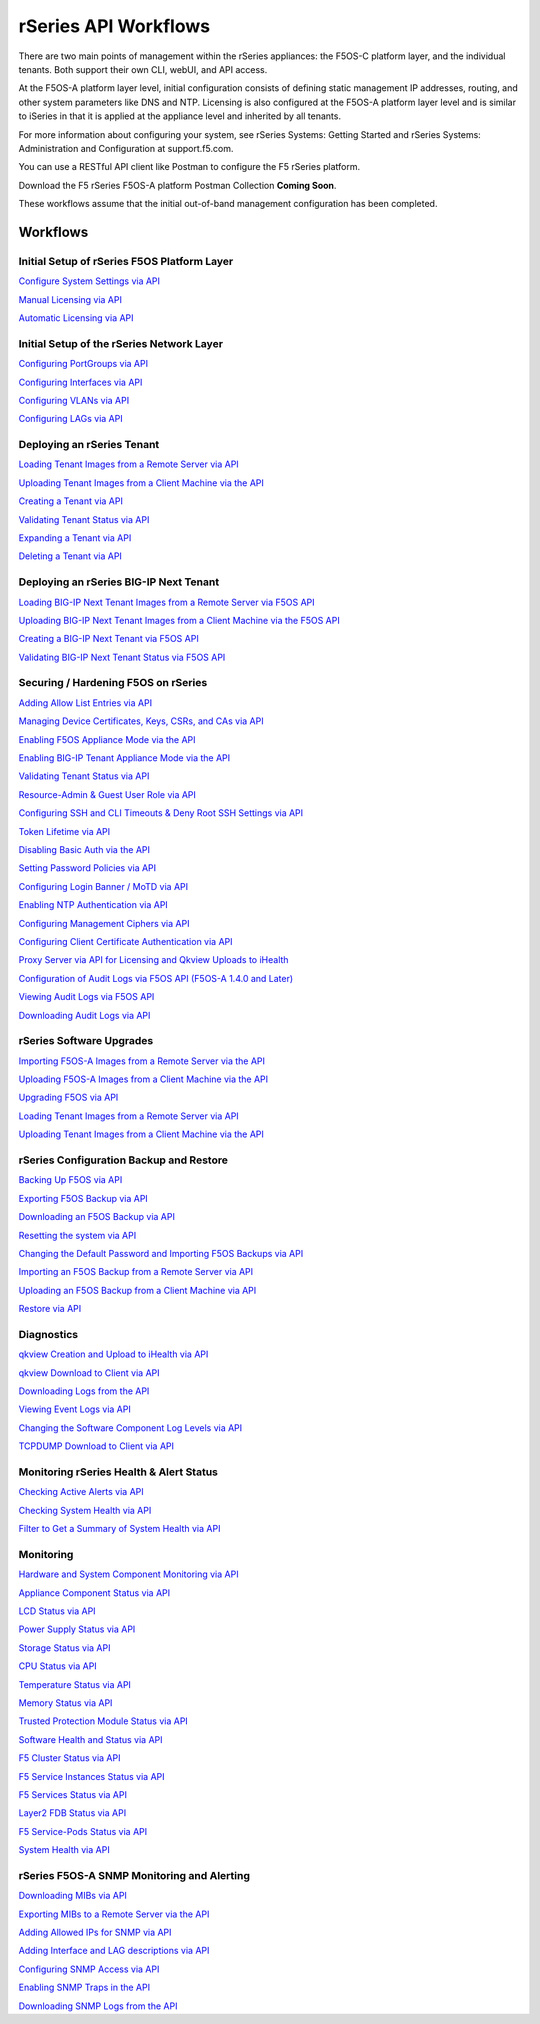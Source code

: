 =====================
rSeries API Workflows
=====================

There are two main points of management within the rSeries appliances: the F5OS-C platform layer, and the individual tenants. Both support their own CLI, webUI, and API access.

At the F5OS-A platform layer level, initial configuration consists of defining static management IP addresses, routing, and other system parameters like DNS and NTP. Licensing is also configured at the F5OS-A platform layer level and is similar to iSeries in that it is applied at the appliance level and inherited by all tenants.

For more information about configuring your system, see rSeries Systems: Getting Started and rSeries Systems: Administration and Configuration at support.f5.com.

You can use a RESTful API client like Postman to configure the F5 rSeries platform.

Download the F5 rSeries F5OS-A platform Postman Collection **Coming Soon**.

These workflows assume that the initial out-of-band management configuration has been completed.

Workflows
=========

Initial Setup of rSeries F5OS Platform Layer
--------------------------------------------

`Configure System Settings via API <https://clouddocs.f5.com/training/community/rseries-training/html/initial_setup_of_rseries_platform_layer.html#system-settings-via-the-api>`_

`Manual Licensing via API <https://clouddocs.f5.com/training/community/rseries-training/html/initial_setup_of_rseries_platform_layer.html#manual-licensing-via-api>`_

`Automatic Licensing via API <https://clouddocs.f5.com/training/community/rseries-training/html/initial_setup_of_rseries_platform_layer.html#automatic-licensing-via-api>`_

Initial Setup of the rSeries Network Layer
------------------------------------------

`Configuring PortGroups via API <https://clouddocs.f5.com/training/community/rseries-training/html/initial_setup_of_rseries_network_layer.html#configuring-portgroups-from-the-api>`_

`Configuring Interfaces via API <https://clouddocs.f5.com/training/community/rseries-training/html/initial_setup_of_rseries_network_layer.html#configuring-interfaces-from-the-api>`_

`Configuring VLANs via API <https://clouddocs.f5.com/training/community/rseries-training/html/initial_setup_of_rseries_network_layer.html#configuring-vlans-from-the-api>`_

`Configuring LAGs via API <https://clouddocs.f5.com/training/community/rseries-training/html/initial_setup_of_rseries_network_layer.html#configuring-lags-from-the-api>`_

Deploying an rSeries Tenant
---------------------------


`Loading Tenant Images from a Remote Server via API <https://clouddocs.f5.com/training/community/rseries-training/html/rseries_deploying_a_tenant.html#loading-tenant-images-from-a-remote-server-via-api>`_

`Uploading Tenant Images from a Client Machine via the API <https://clouddocs.f5.com/training/community/rseries-training/html/rseries_deploying_a_tenant.html#uploading-tenant-images-from-a-client-machine-via-the-api>`_

`Creating a Tenant via API <https://clouddocs.f5networks.net/training/community/rseries-training/html/rseries_deploying_a_tenant.html#creating-a-tenant-via-api>`_

`Validating Tenant Status via API <https://clouddocs.f5.com/training/community/rseries-training/html/rseries_deploying_a_tenant.html#validating-tenant-status-via-api>`_

`Expanding a Tenant via API <https://clouddocs.f5.com/training/community/rseries-training/html/rseries_deploying_a_tenant.html#expanding-a-tenant-via-api>`_

`Deleting a Tenant via API <https://clouddocs.f5.com/training/community/rseries-training/html/rseries_deploying_a_tenant.html#deleting-a-tenant-via-the-api>`_


Deploying an rSeries BIG-IP Next Tenant
---------------------------------------

`Loading BIG-IP Next Tenant Images from a Remote Server via F5OS API <https://clouddocs.f5.com/training/community/rseries-training/html/rseries_deploying_a_bigip_next_tenant.html#loading-big-ip-next-tenant-images-from-a-remote-server-via-f5os-api>`_

`Uploading BIG-IP Next Tenant Images from a Client Machine via the F5OS API <https://clouddocs.f5.com/training/community/rseries-training/html/rseries_deploying_a_bigip_next_tenant.html#uploading-big-ip-next-tenant-images-from-a-client-machine-via-the-f5os-api>`_

`Creating a BIG-IP Next Tenant via F5OS API <https://clouddocs.f5.com/training/community/rseries-training/html/rseries_deploying_a_bigip_next_tenant.html#creating-a-big-ip-next-tenant-via-f5os-api>`_

`Validating BIG-IP Next Tenant Status via F5OS API <https://clouddocs.f5.com/training/community/rseries-training/html/rseries_deploying_a_bigip_next_tenant.html#validating-big-ip-next-tenant-status-via-f5os-api>`_

Securing / Hardening F5OS on rSeries
------------------------------------


`Adding Allow List Entries via API <https://clouddocs.f5.com/training/community/rseries-training/html/rseries_security.html#adding-allow-list-entries-via-api>`_

`Managing Device Certificates, Keys, CSRs, and CAs via API <https://clouddocs.f5.com/training/community/rseries-training/html/rseries_security.html#managing-device-certificates-keys-csrs-and-cas-via-api>`_

`Enabling F5OS Appliance Mode via the API <hhttps://clouddocs.f5.com/training/community/rseries-training/html/rseries_security.html#enabling-f5os-appliance-mode-via-the-api>`_

`Enabling BIG-IP Tenant Appliance Mode via the API <https://clouddocs.f5.com/training/community/rseries-training/html/rseries_security.html#enabling-big-ip-tenant-appliance-mode-via-the-api>`_

`Validating Tenant Status via API <https://clouddocs.f5.com/training/community/rseries-training/html/rseries_security.html#validating-tenant-status-via-api>`_

`Resource-Admin & Guest User Role via API <https://clouddocs.f5.com/training/community/rseries-training/html/rseries_security.html#resource-admin-guest-user-role-via-api>`_

`Configuring SSH and CLI Timeouts & Deny Root SSH Settings via API <https://clouddocs.f5.com/training/community/rseries-training/html/rseries_security.html#configuring-ssh-and-cli-timeouts-deny-root-ssh-settings-via-api>`_

`Token Lifetime via API <https://clouddocs.f5.com/training/community/rseries-training/html/rseries_security.html#token-lifetime-via-api>`_

`Disabling Basic Auth via the API <https://clouddocs.f5.com/training/community/rseries-training/html/rseries_security.html#disabling-basic-auth-via-the-api>`_

`Setting Password Policies via API <https://clouddocs.f5.com/training/community/rseries-training/html/rseries_security.html#setting-password-policies-via-api>`_

`Configuring Login Banner / MoTD via API <https://clouddocs.f5.com/training/community/rseries-training/html/rseries_security.html#configuring-login-banner-motd-via-api>`_

`Enabling NTP Authentication via API <https://clouddocs.f5.com/training/community/rseries-training/html/rseries_security.html#enabling-ntp-authentication-via-api>`_

`Configuring Management Ciphers via API <https://clouddocs.f5.com/training/community/rseries-training/html/rseries_security.html#configuring-management-ciphers-via-api>`_

`Configuring Client Certificate Authentication via API <https://clouddocs.f5.com/training/community/rseries-training/html/rseries_security.html#configuring-client-certificate-authentication-via-api>`_

`Proxy Server via API for Licensing and Qkview Uploads to iHealth <https://clouddocs.f5.com/training/community/rseries-training/html/rseries_security.html#proxy-server-via-api-for-licensing-and-qkview-uploads-to-ihealth>`_

`Configuration of Audit Logs via F5OS API (F5OS-A 1.4.0 and Later) <https://clouddocs.f5.com/training/community/rseries-training/html/rseries_security.html#configuration-of-audit-logs-via-f5os-api-f5os-a-1-4-0-and-later>`_

`Viewing Audit Logs via F5OS API <https://clouddocs.f5.com/training/community/rseries-training/html/rseries_security.html#viewing-audit-logs-via-f5os-api>`_

`Downloading Audit Logs via API <https://clouddocs.f5.com/training/community/rseries-training/html/rseries_security.html#downloading-audit-logs-via-api>`_


rSeries Software Upgrades
-------------------------


`Importing F5OS-A Images from a Remote Server via the API <https://clouddocs.f5.com/training/community/rseries-training/html/rseries_software_upgrades.html#importing-f5os-a-images-from-a-remote-server-via-the-api>`_

`Uploading F5OS-A Images from a Client Machine via the API <https://clouddocs.f5.com/training/community/rseries-training/html/rseries_software_upgrades.html#uploading-f5os-a-images-from-a-client-machine-via-the-api>`_

`Upgrading F5OS via API <https://clouddocs.f5.com/training/community/rseries-training/html/rseries_software_upgrades.html#upgrading-f5os-via-the-api>`_

`Loading Tenant Images from a Remote Server via API <https://clouddocs.f5networks.net/training/community/rseries-training/html/rseries_software_upgrades.html#loading-tenant-images-from-a-remote-server-via-api>`_

`Uploading Tenant Images from a Client Machine via the API <https://clouddocs.f5.com/training/community/rseries-training/html/rseries_software_upgrades.html#uploading-tenant-images-from-a-client-machine-via-the-api>`_

rSeries Configuration Backup and Restore
----------------------------------------

`Backing Up F5OS via API <https://clouddocs.f5.com/training/community/rseries-training/html/rseries_f5os_configuration_backup_and_restore.html#backing-up-f5os-via-api>`_

`Exporting F5OS Backup via API <https://clouddocs.f5.com/training/community/rseries-training/html/rseries_f5os_configuration_backup_and_restore.html#exporting-f5os-backup-via-api>`_

`Downloading an F5OS Backup via API <https://clouddocs.f5.com/training/community/rseries-training/html/rseries_f5os_configuration_backup_and_restore.html#downloading-an-f5os-backup-via-api>`_

`Resetting the system via API <https://clouddocs.f5.com/training/community/rseries-training/html/rseries_f5os_configuration_backup_and_restore.html#resetting-the-system-via-api>`_

`Changing the Default Password and Importing F5OS Backups via API <https://clouddocs.f5.com/training/community/rseries-training/html/rseries_f5os_configuration_backup_and_restore.html#changing-the-default-password-and-importing-f5os-backups-via-api>`_

`Importing an F5OS Backup from a Remote Server via API <https://clouddocs.f5.com/training/community/rseries-training/html/rseries_f5os_configuration_backup_and_restore.html#importing-an-f5os-backup-from-a-remote-server-via-api>`_

`Uploading an F5OS Backup from a Client Machine via API <https://clouddocs.f5.com/training/community/rseries-training/html/rseries_f5os_configuration_backup_and_restore.html#uploading-an-f5os-backup-from-a-client-machine-via-api>`_

`Restore via API <https://clouddocs.f5.com/training/community/rseries-training/html/rseries_f5os_configuration_backup_and_restore.html#restore-using-the-api>`_

Diagnostics
-----------

`qkview Creation and Upload to iHealth via API <https://clouddocs.f5.com/training/community/rseries-training/html/rseries_diagnostics.html#qkview-creation-and-upload-to-ihealth-via-api>`_

`qkview Download to Client via API <https://clouddocs.f5.com/training/community/rseries-training/html/rseries_diagnostics.html#qkview-download-to-client-via-api>`_

`Downloading Logs from the API <https://clouddocs.f5.com/training/community/rseries-training/html/rseries_diagnostics.html#downloading-logs-from-the-api>`_

`Viewing Event Logs via API <https://clouddocs.f5.com/training/community/rseries-training/html/rseries_diagnostics.html#viewing-event-logs-from-the-api>`_

`Changing the Software Component Log Levels via API <https://clouddocs.f5.com/training/community/rseries-training/html/rseries_diagnostics.html#changing-the-software-componenet-log-levels-via-api>`_

`TCPDUMP Download to Client via API <https://clouddocs.f5.com/training/community/rseries-training/html/rseries_diagnostics.html#tcpdump-download-to-client-via-api>`_

Monitoring rSeries Health & Alert Status
----------------------------------------

`Checking Active Alerts via API <https://clouddocs.f5.com/training/community/rseries-training/html/monitoring_rseries_health_status.html#checking-active-alerts-via-api>`_

`Checking System Health via API <https://clouddocs.f5.com/training/community/rseries-training/html/monitoring_rseries_health_status.html#checking-system-health-via-api>`_

`Filter to Get a Summary of System Health via API <https://clouddocs.f5.com/training/community/rseries-training/html/monitoring_rseries_health_status.html#filter-to-get-a-summary-of-system-health-via-api>`_

Monitoring
----------

`Hardware and System Component Monitoring via API <https://clouddocs.f5.com/training/community/rseries-training/html/monitoring_rseries.html#hardware-and-system-component-monitoring-from-the-api>`_

`Appliance Component Status via API <https://clouddocs.f5.com/training/community/rseries-training/html/monitoring_rseries.html#appliance-component-status-from-the-api>`_

`LCD Status via API <https://clouddocs.f5.com/training/community/rseries-training/html/monitoring_rseries.html#lcd-status-from-the-api>`_

`Power Supply Status via API <https://clouddocs.f5.com/training/community/rseries-training/html/monitoring_rseries.html#power-supply-status-from-the-api>`_

`Storage Status via API <https://clouddocs.f5.com/training/community/rseries-training/html/monitoring_rseries.html#storage-status-from-the-api>`_

`CPU Status via API <https://clouddocs.f5.com/training/community/rseries-training/html/monitoring_rseries.html#cpu-status-from-the-api>`_

`Temperature Status via API <https://clouddocs.f5.com/training/community/rseries-training/html/monitoring_rseries.html#temperature-status-from-the-api>`_

`Memory Status via API <https://clouddocs.f5.com/training/community/rseries-training/html/monitoring_rseries.html#memory-status-from-the-api>`_

`Trusted Protection Module Status via API <https://clouddocs.f5.com/training/community/rseries-training/html/monitoring_rseries.html#trusted-protection-module-status-from-the-api>`_

`Software Health and Status via API <https://clouddocs.f5.com/training/community/rseries-training/html/monitoring_rseries.html#software-health-and-status-from-the-api>`_

`F5 Cluster Status via API <https://clouddocs.f5.com/training/community/rseries-training/html/monitoring_rseries.html#f5-cluster-status-via-api>`_

`F5 Service Instances Status via API <https://clouddocs.f5.com/training/community/rseries-training/html/monitoring_rseries.html#f5-service-instances-status>`_

`F5 Services Status via API <https://clouddocs.f5.com/training/community/rseries-training/html/monitoring_rseries.html#f5-services-status>`_

`Layer2 FDB Status via API <https://clouddocs.f5.com/training/community/rseries-training/html/monitoring_rseries.html#layer2-fdb-status>`_

`F5 Service-Pods Status via API <https://clouddocs.f5.com/training/community/rseries-training/html/monitoring_rseries.html#f5-service-pods-status>`_

`System Health via API <https://clouddocs.f5.com/training/community/rseries-training/html/monitoring_rseries.html#system-health>`_

rSeries F5OS-A SNMP Monitoring and Alerting
-------------------------------------------

`Downloading MIBs via API <https://clouddocs.f5.com/training/community/rseries-training/html/rseries_monitoring_snmp.html#downloading-mibs-via-api>`_

`Exporting MIBs to a Remote Server via the API <https://clouddocs.f5.com/training/community/rseries-training/html/rseries_monitoring_snmp.html#exporting-mibs-to-a-remote-server-via-the-api>`_

`Adding Allowed IPs for SNMP via API <https://clouddocs.f5.com/training/community/rseries-training/html/rseries_monitoring_snmp.html#adding-allowed-ips-for-snmp-via-api>`_

`Adding Interface and LAG descriptions via API <https://clouddocs.f5.com/training/community/rseries-training/html/rseries_monitoring_snmp.html#adding-interface-and-lag-descriptions-via-api>`_

`Configuring SNMP Access via API <https://clouddocs.f5.com/training/community/rseries-training/html/rseries_monitoring_snmp.html#configuring-snmp-access-via-api>`_

`Enabling SNMP Traps in the API <https://clouddocs.f5.com/training/community/rseries-training/html/rseries_monitoring_snmp.html#enabling-snmp-traps-in-the-api>`_

`Downloading SNMP Logs from the API <https://clouddocs.f5.com/training/community/rseries-training/html/rseries_monitoring_snmp.html#downloading-snmp-logs-from-the-api>`_
